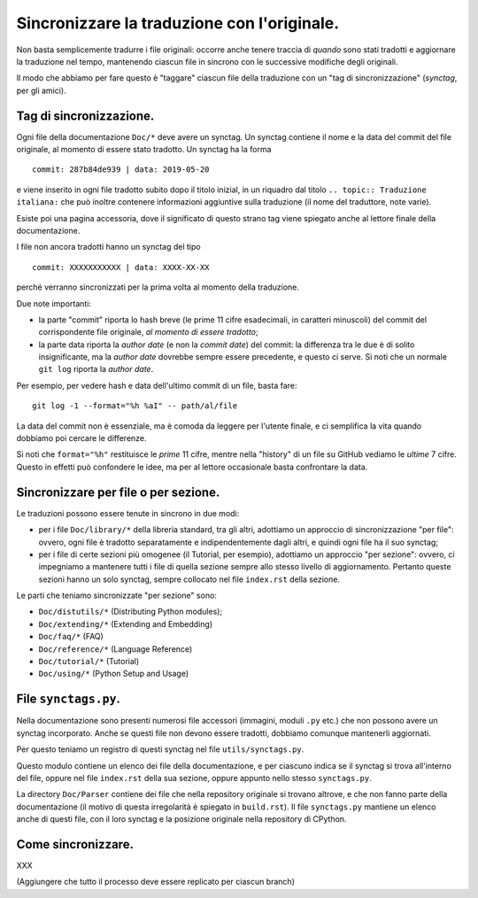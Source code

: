 Sincronizzare la traduzione con l'originale.
============================================

Non basta semplicemente tradurre i file originali: occorre anche tenere 
traccia di *quando* sono stati tradotti e aggiornare la traduzione nel 
tempo, mantenendo ciascun file in sincrono con le successive modifiche 
degli originali. 

Il modo che abbiamo per fare questo è "taggare" ciascun file della 
traduzione con un "tag di sincronizzazione" (*synctag*, per gli amici). 

Tag di sincronizzazione.
------------------------

Ogni file della documentazione ``Doc/*`` deve avere un synctag. 
Un synctag contiene il nome e la data del commit del file originale, 
al momento di essere stato tradotto. Un synctag ha la forma ::

    commit: 287b84de939 | data: 2019-05-20

e viene inserito in ogni file tradotto subito dopo il titolo inizial, 
in un riquadro dal titolo ``.. topic:: Traduzione italiana:`` che può 
inoltre contenere informazioni aggiuntive sulla traduzione (il nome del 
traduttore, note varie). 

Esiste poi una pagina accessoria, dove il significato di questo strano 
tag viene spiegato anche al lettore finale della documentazione. 

I file non ancora tradotti hanno un synctag del tipo ::

    commit: XXXXXXXXXXX | data: XXXX-XX-XX

perché verranno sincronizzati per la prima volta al momento della 
traduzione.

Due note importanti: 

- la parte "commit" riporta lo hash breve (le prime 11 cifre esadecimali, 
  in caratteri minuscoli) del commit del corrispondente file originale, 
  *al momento di essere tradotto*; 
- la parte data riporta la *author date* (e non la *commit date*) del 
  commit: la differenza tra le due è di solito insignificante, ma la 
  *author date* dovrebbe sempre essere precedente, e questo ci serve. 
  Si noti che un normale ``git log`` riporta la *author date*. 

Per esempio, per vedere hash e data dell'ultimo commit di un file, 
basta fare::

    git log -1 --format="%h %aI" -- path/al/file

La data del commit non è essenziale, ma è comoda da leggere per l'utente 
finale, e ci semplifica la vita quando dobbiamo poi cercare le 
differenze. 

Si noti che ``format="%h"`` restituisce le *prime* 11 cifre, mentre 
nella "history" di un file su GitHub vediamo le *ultime* 7 cifre. 
Questo in effetti può confondere le idee, ma per al lettore occasionale 
basta confrontare la data. 

Sincronizzare per file o per sezione.
-------------------------------------

Le traduzioni possono essere tenute in sincrono in due modi: 

- per i file ``Doc/library/*`` della libreria standard, tra gli altri, 
  adottiamo un approccio di sincronizzazione "per file": ovvero, ogni 
  file è tradotto separatamente e indipendentemente dagli altri, e 
  quindi ogni file ha il suo synctag;
- per i file di certe sezioni più omogenee (il Tutorial, per esempio), 
  adottiamo un approccio "per sezione": ovvero, ci impegniamo a 
  mantenere tutti i file di quella sezione sempre allo stesso livello di 
  aggiornamento. Pertanto queste sezioni hanno un solo synctag, sempre 
  collocato nel file ``index.rst`` della sezione. 

Le parti che teniamo sincronizzate "per sezione" sono: 

- ``Doc/distutils/*`` (Distributing Python modules);
- ``Doc/extending/*`` (Extending and Embedding)
- ``Doc/faq/*`` (FAQ)
- ``Doc/reference/*`` (Language Reference)
- ``Doc/tutorial/*`` (Tutorial)
- ``Doc/using/*`` (Python Setup and Usage)

File ``synctags.py``.
---------------------

Nella documentazione sono presenti numerosi file accessori (immagini, 
moduli ``.py`` etc.) che non possono avere un synctag incorporato. 
Anche se questi file non devono essere tradotti, dobbiamo comunque 
mantenerli aggiornati.

Per questo teniamo un registro di questi synctag nel file 
``utils/synctags.py``. 

Questo modulo contiene un elenco dei file della documentazione, e per 
ciascuno indica se il synctag si trova all'interno del file, oppure nel 
file ``index.rst`` della sua sezione, oppure appunto nello stesso 
``synctags.py``. 

La directory ``Doc/Parser`` contiene dei file che nella repository 
originale si trovano altrove, e che non fanno parte della documentazione 
(il motivo di questa irregolarità è spiegato in ``build.rst``). Il file 
``synctags.py`` mantiene un elenco anche di questi file, con il loro synctag 
e la posizione originale nella repository di CPython. 

Come sincronizzare.
-------------------

XXX

(Aggiungere che tutto il processo deve essere replicato per ciascun branch)
